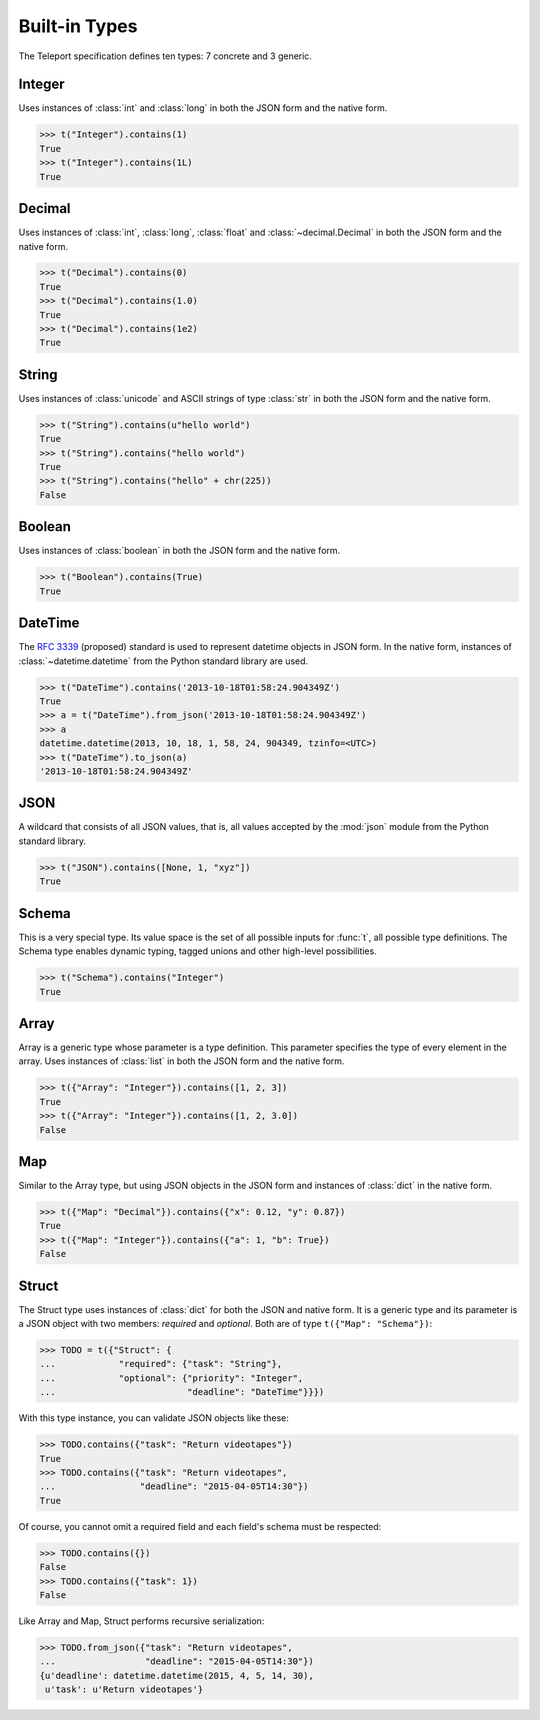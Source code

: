 Built-in Types
--------------

.. seealso::

    To learn how to create custom types, see the :doc:`extending` section.

The Teleport specification defines ten types: 7 concrete and 3 generic.

.. _type-integer:

Integer
^^^^^^^

Uses instances of :class:`int` and :class:`long` in both the JSON form and the
native form.

.. code-block:: python

    >>> t("Integer").contains(1)
    True
    >>> t("Integer").contains(1L)
    True

.. _type-decimal:

Decimal
^^^^^^^

Uses instances of :class:`int`, :class:`long`, :class:`float` and
:class:`~decimal.Decimal` in both the JSON form and the native form.

.. code-block:: python

    >>> t("Decimal").contains(0)
    True
    >>> t("Decimal").contains(1.0)
    True
    >>> t("Decimal").contains(1e2)
    True

.. seealso::

    To read more about floats and decimals, see :ref:`on-numeric-types`. Skip
    ahead to :ref:`decimal-precision` to see how to safely parse precise
    decimal numbers.

String
^^^^^^

Uses instances of :class:`unicode` and ASCII strings of type :class:`str` in
both the JSON form and the native form.

.. code-block:: python

    >>> t("String").contains(u"hello world")
    True
    >>> t("String").contains("hello world")
    True
    >>> t("String").contains("hello" + chr(225))
    False

Boolean
^^^^^^^

Uses instances of :class:`boolean` in both the JSON form and the native form.

.. code-block:: python

    >>> t("Boolean").contains(True)
    True

DateTime
^^^^^^^^

The `RFC 3339 <http://tools.ietf.org/html/rfc3339>`_ (proposed) standard
is used to represent datetime objects in JSON form. In the native form,
instances of :class:`~datetime.datetime` from the Python standard library are used.

.. code-block:: python

    >>> t("DateTime").contains('2013-10-18T01:58:24.904349Z')
    True
    >>> a = t("DateTime").from_json('2013-10-18T01:58:24.904349Z')
    >>> a
    datetime.datetime(2013, 10, 18, 1, 58, 24, 904349, tzinfo=<UTC>)
    >>> t("DateTime").to_json(a)
    '2013-10-18T01:58:24.904349Z'

.. seealso::

    :ref:`on-datetime-standards` discusses the choice of RFC 3309 over
    ISO 8601.

JSON
^^^^

A wildcard that consists of all JSON values, that is, all values accepted by
the :mod:`json` module from the Python standard library.

.. code-block:: python

    >>> t("JSON").contains([None, 1, "xyz"])
    True

Schema
^^^^^^

This is a very special type. Its value space is the set of all possible inputs
for :func:`t`, all possible type definitions. The Schema type enables dynamic
typing, tagged unions and other high-level possibilities.

.. code-block:: python

    >>> t("Schema").contains("Integer")
    True

Array
^^^^^

Array is a generic type whose parameter is a type definition. This parameter
specifies the type of every element in the array. Uses instances of
:class:`list` in both the JSON form and the native form.

.. code-block:: python

    >>> t({"Array": "Integer"}).contains([1, 2, 3])
    True
    >>> t({"Array": "Integer"}).contains([1, 2, 3.0])
    False

Map
^^^

Similar to the Array type, but using JSON objects in the JSON form and
instances of :class:`dict` in the native form.

.. code-block:: python

    >>> t({"Map": "Decimal"}).contains({"x": 0.12, "y": 0.87})
    True
    >>> t({"Map": "Integer"}).contains({"a": 1, "b": True})
    False

Struct
^^^^^^

The Struct type uses instances of :class:`dict` for both the JSON and native
form. It is a generic type and its parameter is a JSON object with two members:
*required* and *optional*. Both are of type ``t({"Map": "Schema"})``:

.. code-block:: python

    >>> TODO = t({"Struct": {
    ...            "required": {"task": "String"},
    ...            "optional": {"priority": "Integer",
    ...                         "deadline": "DateTime"}}})

With this type instance, you can validate JSON objects like these:

.. code-block:: python

    >>> TODO.contains({"task": "Return videotapes"})
    True
    >>> TODO.contains({"task": "Return videotapes",
    ...                "deadline": "2015-04-05T14:30"})
    True

Of course, you cannot omit a required field and each field's schema must be
respected:

.. code-block:: python

    >>> TODO.contains({})
    False
    >>> TODO.contains({"task": 1})
    False

Like Array and Map, Struct performs recursive serialization:

.. code-block:: python

    >>> TODO.from_json({"task": "Return videotapes",
    ...                 "deadline": "2015-04-05T14:30"})
    {u'deadline': datetime.datetime(2015, 4, 5, 14, 30),
     u'task': u'Return videotapes'}


